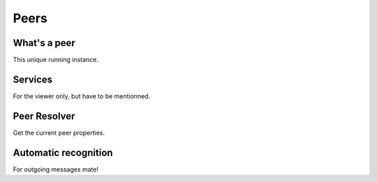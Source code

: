 Peers
=====

What's a peer
~~~~~~~~~~~~~

This unique running instance.

Services
~~~~~~~~

For the viewer only, but have to be mentionned.

Peer Resolver
~~~~~~~~~~~~~

Get the current peer properties.

Automatic recognition
~~~~~~~~~~~~~~~~~~~~~

For outgoing messages mate!
